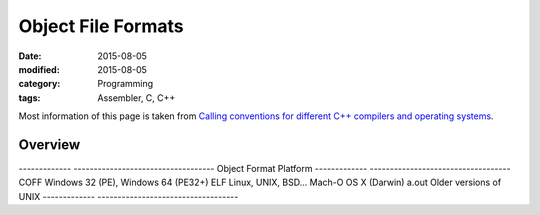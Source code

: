 Object File Formats
###################

:date: 2015-08-05
:modified: 2015-08-05
:category: Programming
:tags: Assembler, C, C++

Most information of this page is taken from
`Calling conventions for different C++ compilers and operating systems <http://www.agner.org/optimize/#manuals>`_.

Overview
========
   
-------------      -----------------------------------
Object Format      Platform
-------------      -----------------------------------
COFF               Windows 32 (PE), Windows 64 (PE32+)
ELF                Linux, UNIX, BSD...
Mach-O             OS X (Darwin)
a.out              Older versions of UNIX
-------------      -----------------------------------
